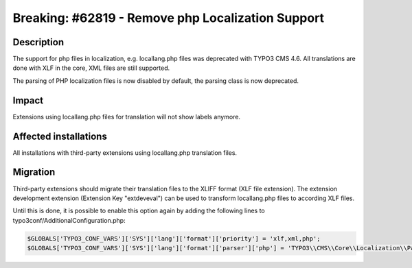 ==================================================
Breaking: #62819 - Remove php Localization Support
==================================================

Description
===========

The support for php files in localization, e.g. locallang.php files was deprecated with TYPO3 CMS 4.6. All translations
are done with XLF in the core, XML files are still supported.

The parsing of PHP localization files is now disabled by default, the parsing class is now deprecated.


Impact
======

Extensions using locallang.php files for translation will not show labels anymore.


Affected installations
======================

All installations with third-party extensions using locallang.php translation files.


Migration
=========

Third-party extensions should migrate their translation files to the XLIFF format (XLF file extension). The extension
development extension (Extension Key "extdeveval") can be used to transform locallang.php files to according XLF files.

Until this is done, it is possible to enable this option again by adding the following lines to
typo3conf/AdditionalConfiguration.php:

.. code-block:: php

	$GLOBALS['TYPO3_CONF_VARS']['SYS']['lang']['format']['priority'] = 'xlf,xml,php';
	$GLOBALS['TYPO3_CONF_VARS']['SYS']['lang']['format']['parser']['php'] = 'TYPO3\\CMS\\Core\\Localization\\Parser\\LocallangArrayParser';
